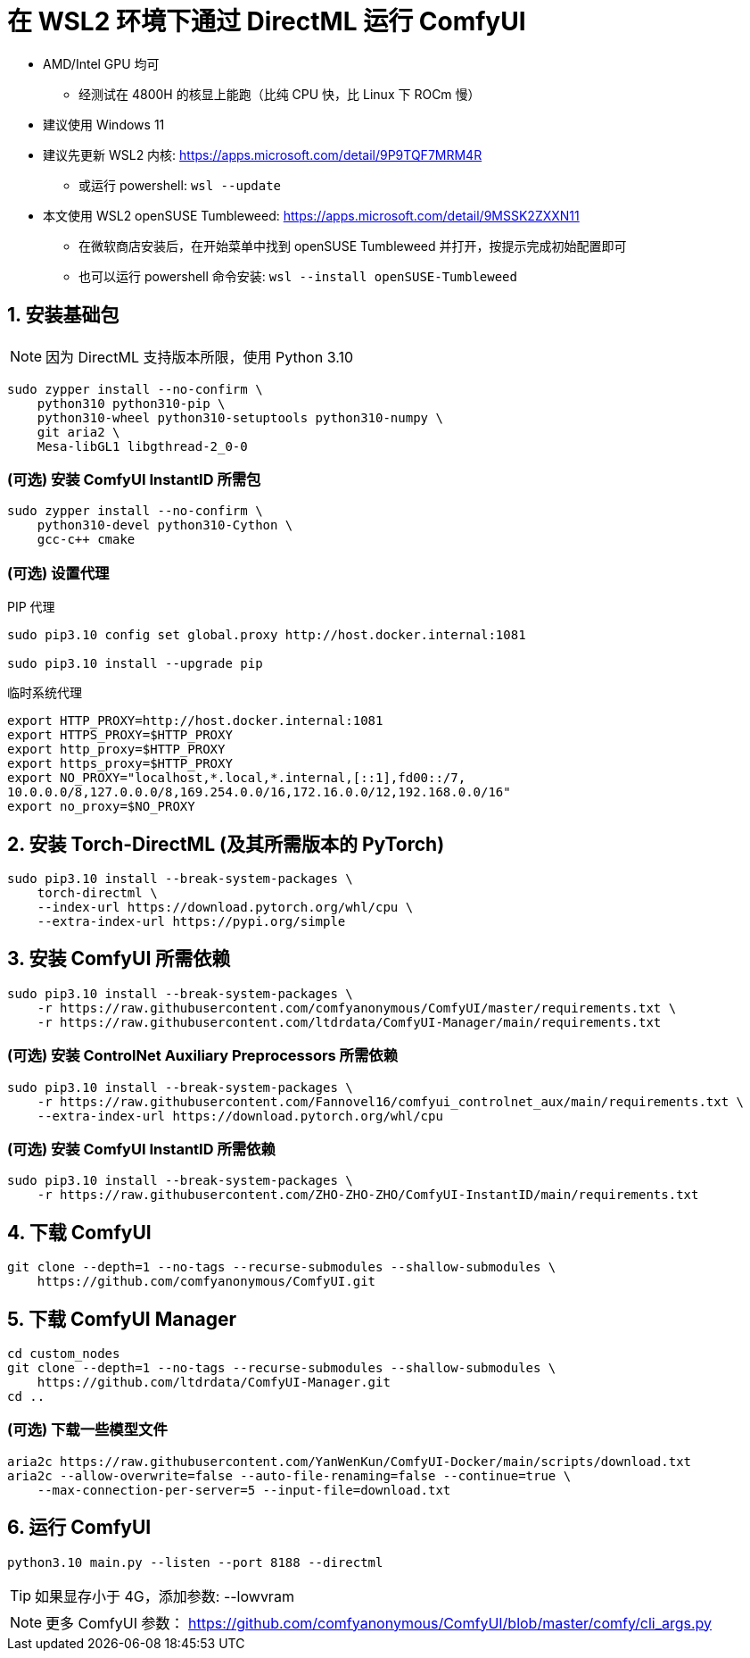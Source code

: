 # 在 WSL2 环境下通过 DirectML 运行 ComfyUI

* AMD/Intel GPU 均可
** 经测试在 4800H 的核显上能跑（比纯 CPU 快，比 Linux 下 ROCm 慢）

* 建议使用 Windows 11

* 建议先更新 WSL2 内核: https://apps.microsoft.com/detail/9P9TQF7MRM4R
** 或运行 powershell: `wsl --update`

* 本文使用 WSL2 openSUSE Tumbleweed: https://apps.microsoft.com/detail/9MSSK2ZXXN11
** 在微软商店安装后，在开始菜单中找到 openSUSE Tumbleweed 并打开，按提示完成初始配置即可
** 也可以运行 powershell 命令安装: `wsl --install openSUSE-Tumbleweed`

## 1. 安装基础包

NOTE: 因为 DirectML 支持版本所限，使用 Python 3.10

```sh
sudo zypper install --no-confirm \
    python310 python310-pip \
    python310-wheel python310-setuptools python310-numpy \
    git aria2 \
    Mesa-libGL1 libgthread-2_0-0 
```

### (可选) 安装 ComfyUI InstantID 所需包
```sh
sudo zypper install --no-confirm \
    python310-devel python310-Cython \
    gcc-c++ cmake
```

### (可选) 设置代理
.PIP 代理
```sh
sudo pip3.10 config set global.proxy http://host.docker.internal:1081

sudo pip3.10 install --upgrade pip
```

.临时系统代理
```sh
export HTTP_PROXY=http://host.docker.internal:1081
export HTTPS_PROXY=$HTTP_PROXY
export http_proxy=$HTTP_PROXY
export https_proxy=$HTTP_PROXY
export NO_PROXY="localhost,*.local,*.internal,[::1],fd00::/7,
10.0.0.0/8,127.0.0.0/8,169.254.0.0/16,172.16.0.0/12,192.168.0.0/16"
export no_proxy=$NO_PROXY
```

## 2. 安装 Torch-DirectML (及其所需版本的 PyTorch)
```sh
sudo pip3.10 install --break-system-packages \
    torch-directml \
    --index-url https://download.pytorch.org/whl/cpu \
    --extra-index-url https://pypi.org/simple
```

## 3. 安装 ComfyUI 所需依赖
```sh
sudo pip3.10 install --break-system-packages \
    -r https://raw.githubusercontent.com/comfyanonymous/ComfyUI/master/requirements.txt \
    -r https://raw.githubusercontent.com/ltdrdata/ComfyUI-Manager/main/requirements.txt
```

### (可选) 安装 ControlNet Auxiliary Preprocessors 所需依赖
```sh
sudo pip3.10 install --break-system-packages \
    -r https://raw.githubusercontent.com/Fannovel16/comfyui_controlnet_aux/main/requirements.txt \
    --extra-index-url https://download.pytorch.org/whl/cpu
```

### (可选) 安装 ComfyUI InstantID 所需依赖
```sh
sudo pip3.10 install --break-system-packages \
    -r https://raw.githubusercontent.com/ZHO-ZHO-ZHO/ComfyUI-InstantID/main/requirements.txt
```

## 4. 下载 ComfyUI
```sh
git clone --depth=1 --no-tags --recurse-submodules --shallow-submodules \
    https://github.com/comfyanonymous/ComfyUI.git
```

## 5. 下载 ComfyUI Manager
```sh
cd custom_nodes
git clone --depth=1 --no-tags --recurse-submodules --shallow-submodules \
    https://github.com/ltdrdata/ComfyUI-Manager.git
cd ..
```

### (可选) 下载一些模型文件
```sh
aria2c https://raw.githubusercontent.com/YanWenKun/ComfyUI-Docker/main/scripts/download.txt
aria2c --allow-overwrite=false --auto-file-renaming=false --continue=true \
    --max-connection-per-server=5 --input-file=download.txt
```

## 6. 运行 ComfyUI
```sh
python3.10 main.py --listen --port 8188 --directml
```

TIP: 如果显存小于 4G，添加参数: --lowvram

NOTE: 更多 ComfyUI 参数： https://github.com/comfyanonymous/ComfyUI/blob/master/comfy/cli_args.py
